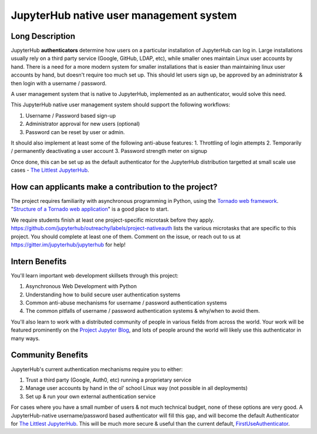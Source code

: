 ========================================
JupyterHub native user management system
========================================

Long Description
================

JupyterHub **authenticators** determine how users on a particular
installation of JupyterHub can log in. Large installations usually
rely on a third party service (Google, GitHub, LDAP, etc), while smaller
ones maintain Linux user accounts by hand. There is a need for a more
modern system for smaller installations that is easier than maintaining
linux user accounts by hand, but doesn't require too much set up. This
should let users sign up, be approved by an administrator & then login
with a username / password.

A user management system that is native to JupyterHub, implemented
as an authenticator, would solve this need.

This JupyterHub native user management system should support the following
workflows:

1. Username / Password based sign-up
2. Administrator approval for new users (optional)
3. Password can be reset by user or admin.

It should also implement at least some of the following anti-abuse features:
1. Throttling of login attempts
2. Temporarily / permanently deactivating a user account
3. Password strength meter on signup

Once done, this can be set up as the default authenticator for the JupyterHub
distribution targetted at small scale use cases - `The Littlest JupyterHub
<http://tljh.jupyter.org>`_.

How can applicants make a contribution to the project?
======================================================

The project requires familiarity with asynchronous programming in Python,
using the `Tornado web framework <http://www.tornadoweb.org/en/stable/>`_.
"`Structure of a Tornado web application <http://www.tornadoweb.org/en/stable/guide/structure.html>`_"
is a good place to start.

We require students finish at least one project-specific microtask before
they apply. https://github.com/jupyterhub/outreachy/labels/project-nativeauth
lists the various microtasks that are specific to this project. You should
complete at least one of them. Comment on the issue, or reach out to us at
https://gitter.im/jupyterhub/jupyterhub for help!

Intern Benefits
===============

You'll learn important web development skillsets through this project:

1. Asynchronous Web Development with Python
2. Understanding how to build secure user authentication systems
3. Common anti-abuse mechanisms for username / password authentication systems
4. The common pitfalls of username / password authentication systems & why/when to avoid them.

You'll also learn to work with a distributed community of people in various
fields from across the world. Your work will be featured prominently on the
`Project Jupyter Blog <https://blog.jupyter.org>`_, and lots of people around
the world will likely use this authenticator in many ways.

Community Benefits
==================

JupyterHub's current authentication mechanisms require you to either:

1. Trust a third party (Google, Auth0, etc) running a proprietary service
2. Manage user accounts by hand in the ol' school Linux way (not possible in all
   deployments)
3. Set up & run your own external authentication service

For cases where you have a small number of users & not much technical budget,
none of these options are very good. A JupyterHub-native username/password
based authenticator will fill this gap, and will become the default
Authenticator for `The Littlest JupyterHub <http://tljh.jupyter.org>`_.
This will be much more secure & useful than the current default,
`FirstUseAuthenticator <https://github.com/yuvipanda/jupyterhub-firstuseauthenticator>`_.